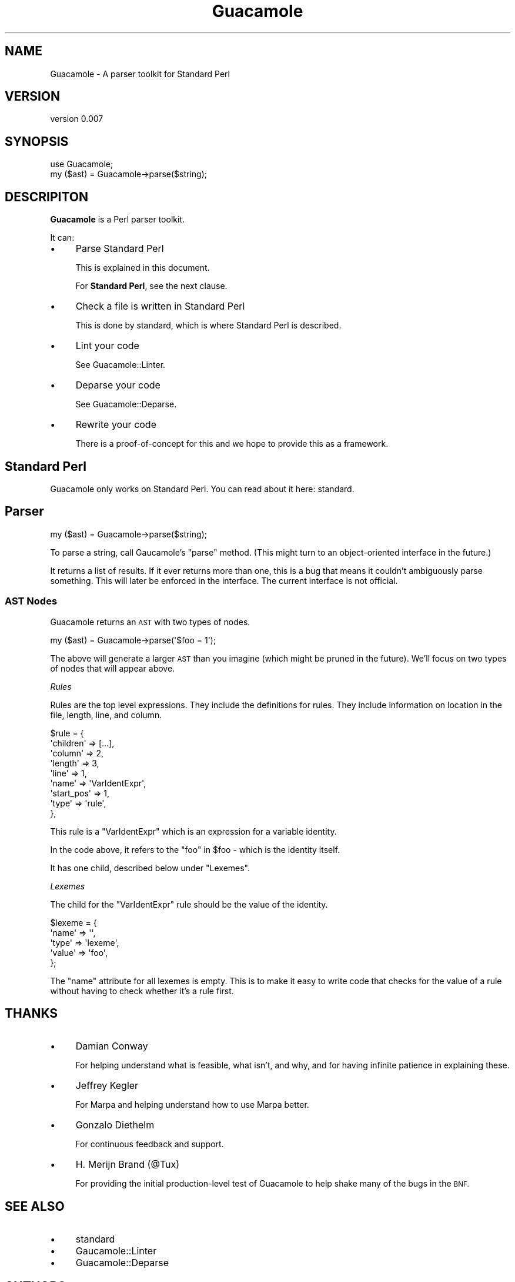 .\" Automatically generated by Pod::Man 4.14 (Pod::Simple 3.40)
.\"
.\" Standard preamble:
.\" ========================================================================
.de Sp \" Vertical space (when we can't use .PP)
.if t .sp .5v
.if n .sp
..
.de Vb \" Begin verbatim text
.ft CW
.nf
.ne \\$1
..
.de Ve \" End verbatim text
.ft R
.fi
..
.\" Set up some character translations and predefined strings.  \*(-- will
.\" give an unbreakable dash, \*(PI will give pi, \*(L" will give a left
.\" double quote, and \*(R" will give a right double quote.  \*(C+ will
.\" give a nicer C++.  Capital omega is used to do unbreakable dashes and
.\" therefore won't be available.  \*(C` and \*(C' expand to `' in nroff,
.\" nothing in troff, for use with C<>.
.tr \(*W-
.ds C+ C\v'-.1v'\h'-1p'\s-2+\h'-1p'+\s0\v'.1v'\h'-1p'
.ie n \{\
.    ds -- \(*W-
.    ds PI pi
.    if (\n(.H=4u)&(1m=24u) .ds -- \(*W\h'-12u'\(*W\h'-12u'-\" diablo 10 pitch
.    if (\n(.H=4u)&(1m=20u) .ds -- \(*W\h'-12u'\(*W\h'-8u'-\"  diablo 12 pitch
.    ds L" ""
.    ds R" ""
.    ds C` ""
.    ds C' ""
'br\}
.el\{\
.    ds -- \|\(em\|
.    ds PI \(*p
.    ds L" ``
.    ds R" ''
.    ds C`
.    ds C'
'br\}
.\"
.\" Escape single quotes in literal strings from groff's Unicode transform.
.ie \n(.g .ds Aq \(aq
.el       .ds Aq '
.\"
.\" If the F register is >0, we'll generate index entries on stderr for
.\" titles (.TH), headers (.SH), subsections (.SS), items (.Ip), and index
.\" entries marked with X<> in POD.  Of course, you'll have to process the
.\" output yourself in some meaningful fashion.
.\"
.\" Avoid warning from groff about undefined register 'F'.
.de IX
..
.nr rF 0
.if \n(.g .if rF .nr rF 1
.if (\n(rF:(\n(.g==0)) \{\
.    if \nF \{\
.        de IX
.        tm Index:\\$1\t\\n%\t"\\$2"
..
.        if !\nF==2 \{\
.            nr % 0
.            nr F 2
.        \}
.    \}
.\}
.rr rF
.\" ========================================================================
.\"
.IX Title "Guacamole 3"
.TH Guacamole 3 "2020-08-15" "perl v5.32.0" "User Contributed Perl Documentation"
.\" For nroff, turn off justification.  Always turn off hyphenation; it makes
.\" way too many mistakes in technical documents.
.if n .ad l
.nh
.SH "NAME"
Guacamole \- A parser toolkit for Standard Perl
.SH "VERSION"
.IX Header "VERSION"
version 0.007
.SH "SYNOPSIS"
.IX Header "SYNOPSIS"
.Vb 2
\&    use Guacamole;
\&    my ($ast) = Guacamole\->parse($string);
.Ve
.SH "DESCRIPITON"
.IX Header "DESCRIPITON"
\&\fBGuacamole\fR is a Perl parser toolkit.
.PP
It can:
.IP "\(bu" 4
Parse Standard Perl
.Sp
This is explained in this document.
.Sp
For \fBStandard Perl\fR, see the next clause.
.IP "\(bu" 4
Check a file is written in Standard Perl
.Sp
This is done by standard, which is where Standard Perl is described.
.IP "\(bu" 4
Lint your code
.Sp
See Guacamole::Linter.
.IP "\(bu" 4
Deparse your code
.Sp
See Guacamole::Deparse.
.IP "\(bu" 4
Rewrite your code
.Sp
There is a proof-of-concept for this and we hope to provide this as a framework.
.SH "Standard Perl"
.IX Header "Standard Perl"
Guacamole only works on Standard Perl. You can read about it here: standard.
.SH "Parser"
.IX Header "Parser"
.Vb 1
\&    my ($ast) = Guacamole\->parse($string);
.Ve
.PP
To parse a string, call Gaucamole's \f(CW\*(C`parse\*(C'\fR method. (This might turn to an
object-oriented interface in the future.)
.PP
It returns a list of results. If it ever returns more than one, this is a bug that
means it couldn't ambiguously parse something. This will later be enforced in the
interface. The current interface is not official.
.SS "\s-1AST\s0 Nodes"
.IX Subsection "AST Nodes"
Guacamole returns an \s-1AST\s0 with two types of nodes.
.PP
.Vb 1
\&    my ($ast) = Guacamole\->parse(\*(Aq$foo = 1\*(Aq);
.Ve
.PP
The above will generate a larger \s-1AST\s0 than you imagine (which might be pruned
in the future). We'll focus on two types of nodes that will appear above.
.PP
\fIRules\fR
.IX Subsection "Rules"
.PP
Rules are the top level expressions. They include the definitions for rules.
They include information on location in the file, length, line, and column.
.PP
.Vb 9
\&    $rule = {
\&        \*(Aqchildren\*(Aq  => [...],
\&        \*(Aqcolumn\*(Aq    => 2,
\&        \*(Aqlength\*(Aq    => 3,
\&        \*(Aqline\*(Aq      => 1,
\&        \*(Aqname\*(Aq      => \*(AqVarIdentExpr\*(Aq,
\&        \*(Aqstart_pos\*(Aq => 1,
\&        \*(Aqtype\*(Aq      => \*(Aqrule\*(Aq,
\&    },
.Ve
.PP
This rule is a \f(CW\*(C`VarIdentExpr\*(C'\fR which is an expression for a variable identity.
.PP
In the code above, it refers to the \f(CW\*(C`foo\*(C'\fR in \f(CW$foo\fR \- which is the identity
itself.
.PP
It has one child, described below under \f(CW\*(C`Lexemes\*(C'\fR.
.PP
\fILexemes\fR
.IX Subsection "Lexemes"
.PP
The child for the \f(CW\*(C`VarIdentExpr\*(C'\fR rule should be the value of the identity.
.PP
.Vb 5
\&    $lexeme = {
\&        \*(Aqname\*(Aq  => \*(Aq\*(Aq,
\&        \*(Aqtype\*(Aq  => \*(Aqlexeme\*(Aq,
\&        \*(Aqvalue\*(Aq => \*(Aqfoo\*(Aq,
\&    };
.Ve
.PP
The \f(CW\*(C`name\*(C'\fR attribute for all lexemes is empty. This is to make it easy to
write code that checks for the value of a rule without having to check whether
it's a rule first.
.SH "THANKS"
.IX Header "THANKS"
.IP "\(bu" 4
Damian Conway
.Sp
For helping understand what is feasible, what isn't, and why, and for having
infinite patience in explaining these.
.IP "\(bu" 4
Jeffrey Kegler
.Sp
For Marpa and helping understand how to use Marpa better.
.IP "\(bu" 4
Gonzalo Diethelm
.Sp
For continuous feedback and support.
.IP "\(bu" 4
H. Merijn Brand (@Tux)
.Sp
For providing the initial production-level test of Guacamole to
help shake many of the bugs in the \s-1BNF.\s0
.SH "SEE ALSO"
.IX Header "SEE ALSO"
.IP "\(bu" 4
standard
.IP "\(bu" 4
Gaucamole::Linter
.IP "\(bu" 4
Guacamole::Deparse
.SH "AUTHORS"
.IX Header "AUTHORS"
.IP "\(bu" 4
Sawyer X
.IP "\(bu" 4
Vickenty Fesunov
.SH "COPYRIGHT AND LICENSE"
.IX Header "COPYRIGHT AND LICENSE"
This software is Copyright (c) 2020 by Sawyer X.
.PP
This is free software, licensed under:
.PP
.Vb 1
\&  The MIT (X11) License
.Ve

